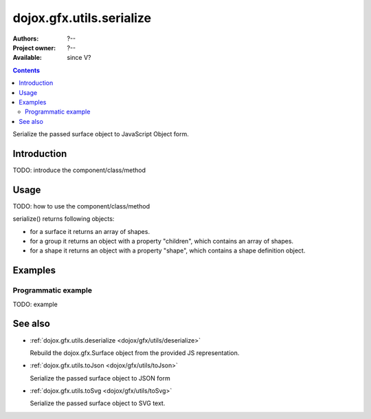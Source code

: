 .. _dojox/gfx/utils/serialize:

dojox.gfx.utils.serialize
=========================

:Authors: ?--
:Project owner: ?--
:Available: since V?

.. contents::
   :depth: 2

Serialize the passed surface object to JavaScript Object form.

============
Introduction
============

TODO: introduce the component/class/method


=====
Usage
=====

TODO: how to use the component/class/method

.. code-block :: javascript
 :linenos:

 <script type="text/javascript">
   // your code
 </script>

serialize() returns following objects:

* for a surface it returns an array of shapes.
* for a group it returns an object with a property "children", which contains an array of shapes.
* for a shape it returns an object with a property "shape", which contains a shape definition object.


========
Examples
========

Programmatic example
--------------------

TODO: example


========
See also
========

* :ref:`dojox.gfx.utils.deserialize <dojox/gfx/utils/deserialize>`

  Rebuild the dojox.gfx.Surface object from the provided JS representation.

* :ref:`dojox.gfx.utils.toJson <dojox/gfx/utils/toJson>`

  Serialize the passed surface object to JSON form

* :ref:`dojox.gfx.utils.toSvg <dojox/gfx/utils/toSvg>` 

  Serialize the passed surface object to SVG text.
